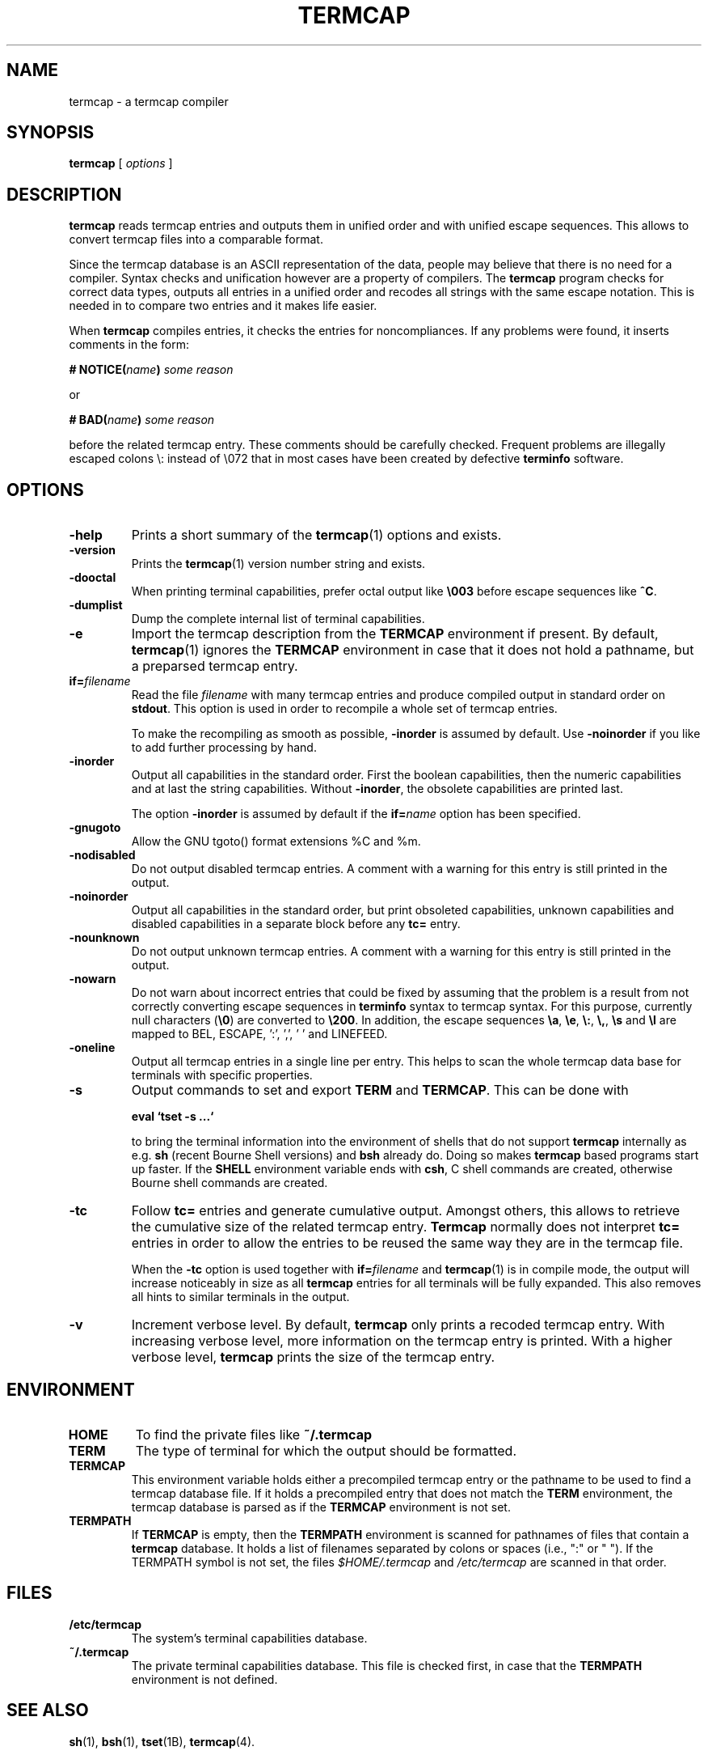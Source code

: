 . \" @(#)termcap.1	1.15 21/03/23 Copyright 2008-2021 J. Schilling
. \"  Manual page for termcap
. \"
.if t .ds a \v'-0.55m'\h'0.00n'\z.\h'0.40n'\z.\v'0.55m'\h'-0.40n'a
.if t .ds o \v'-0.55m'\h'0.00n'\z.\h'0.45n'\z.\v'0.55m'\h'-0.45n'o
.if t .ds u \v'-0.55m'\h'0.00n'\z.\h'0.40n'\z.\v'0.55m'\h'-0.40n'u
.if t .ds A \v'-0.77m'\h'0.25n'\z.\h'0.45n'\z.\v'0.77m'\h'-0.70n'A
.if t .ds O \v'-0.77m'\h'0.25n'\z.\h'0.45n'\z.\v'0.77m'\h'-0.70n'O
.if t .ds U \v'-0.77m'\h'0.30n'\z.\h'0.45n'\z.\v'0.77m'\h'-.75n'U
.if t .ds s \(*b
.if t .ds S SS
.if n .ds a ae
.if n .ds o oe
.if n .ds u ue
.if n .ds s sz
.TH TERMCAP 1L "2021/03/23" "J\*org Schilling" "Schily\'s USER COMMANDS"
.SH NAME
termcap \- a termcap compiler
.SH SYNOPSIS
.B
termcap
[
.I options
]
.SH DESCRIPTION
.B termcap
reads termcap entries and outputs them in unified order and
with unified escape sequences. This allows to convert termcap
files into a comparable format.
.PP
Since the termcap database is an ASCII representation of the data,
people may believe that there is no need for a compiler.
Syntax checks and unification however are a property of compilers.
The
.B termcap
program checks for correct data types, outputs all entries in a unified
order and recodes all strings with the same escape notation.
This is needed in to compare two entries and it makes life easier.
.PP
When
.B termcap
compiles entries, it checks the entries for noncompliances. If any problems
were found, it inserts comments in the form:
.sp
.BI "# NOTICE(" name ")" " some reason
.sp
or
.sp
.BI "# BAD(" name ")" " some reason
.sp
before the related termcap entry.
These comments should be carefully checked.
Frequent problems are illegally escaped colons \e: instead of \e072 that in 
most cases have been created by defective
.B terminfo
software.

.SH OPTIONS
.TP
.B \-help
Prints a short summary of the
.BR termcap (1)
options and exists.
.TP
.B \-version
Prints the
.BR termcap (1)
version number string and exists.
.TP
.B \-dooctal
When printing terminal capabilities, prefer octal output like
.B \e003
before escape sequences like
.BR ^C .
.TP
.B \-dumplist
Dump the complete internal list of terminal capabilities.
.br
.ne 5
.TP
.B \-e
Import the termcap description from the
.B TERMCAP
environment if present.
By default,
.BR termcap (1)
ignores the
.B TERMCAP
environment in case that it does not hold a pathname, but a preparsed 
termcap entry.
.br
.ne 5
.TP
.BI if= filename
Read the file 
.I filename
with many termcap entries and produce compiled output in standard order
on 
.BR stdout .
This option is used in order to recompile a whole set of termcap entries.
.sp
To make the recompiling as smooth as possible,
.B \-inorder
is assumed by default. Use
.B \-noinorder
if you like to add further processing by hand.
.TP
.B \-inorder
Output all capabilities in the standard order. First the boolean
capabilities, then the numeric capabilities and at last the string
capabilities. Without
.BR \-inorder ,
the obsolete capabilities are printed last.
.sp
The option
.B \-inorder
is assumed by default if the
.BI if= name
option has been specified.
.TP
.B \-gnugoto
Allow the GNU tgoto() format extensions %C and %m.
.TP
.B \-nodisabled
Do not output disabled termcap entries. A comment with a warning for this
entry is still printed in the output.
.TP
.B \-noinorder
Output all capabilities in the standard order, but print
obsoleted capabilities, unknown capabilities and disabled capabilities
in a separate block before any
.B tc=
entry.
.TP
.B \-nounknown
Do not output unknown termcap entries. A comment with a warning for this
entry is still printed in the output.
.TP
.B \-nowarn
Do not warn about incorrect entries that could be fixed by assuming that the
problem is a result from not correctly converting escape sequences in
.B terminfo 
syntax to termcap syntax. For this purpose, currently null characters
.RB ( \e0 )
are converted to 
.BR \e200 .
In addition, the escape sequences
.BR \ea ,
.BR \ee ,
.BR \e: ,
.BR \e, ,
.B \es
and
.B \el
are mapped to BEL, ESCAPE, ':', ',', ' ' and LINEFEED.
.TP
.B \-oneline
Output all termcap entries in a single line per entry.
This helps to scan the whole termcap data base for terminals with specific
properties.
.TP
.B \-s
Output commands to set and export
.B TERM
and
.BR TERMCAP .
This can be done with
.sp
.B "  eval `tset -s ...`
.sp
to bring the terminal information into the environment of shells that
do not support
.B termcap 
internally as e.g.
.B sh
(recent Bourne Shell versions) and
.B bsh
already do.
Doing so makes 
.B termcap 
based programs start up faster.
If the
.B SHELL
environment variable ends with
.BR csh ,
C shell commands are created, otherwise Bourne
shell commands are created.
.TP
.B \-tc
Follow
.B tc=
entries and generate cumulative output.
Amongst others, this allows to retrieve the cumulative size of the related
termcap entry.
.B Termcap
normally does not interpret
.B tc=
entries in order to allow the entries to be reused the same way they are
in the termcap file.
.sp
When the
.B \-tc
option is used together with
.BI if= filename
and 
.BR termcap (1)
is in compile mode, the output will increase noticeably in size as all
.B termcap
entries for all terminals will be fully expanded. This also removes all
hints to similar terminals in the output.
.TP
.B \-v
Increment verbose level.
By default, 
.B termcap
only prints a recoded termcap entry. With increasing verbose level, more 
information on the termcap entry is printed.
With a higher verbose level,
.B termcap
prints the size of the termcap entry.

.SH ENVIRONMENT
.TP
.B HOME
To find the private files like
.B ~/.termcap
.TP
.B TERM
The type of terminal for which the output should be formatted.
.TP
.B TERMCAP
This environment variable holds either a precompiled termcap entry
or the pathname to be used to find a termcap database file.
If it holds a precompiled entry that does not match the
.B TERM
environment, the termcap database is parsed as if the
.B TERMCAP 
environment is not set.
.TP
.B TERMPATH
If 
.B TERMCAP
is empty, then the
.B TERMPATH
environment is scanned for pathnames of files that contain a
.B termcap
database.
It holds a list of filenames separated by colons or spaces (i.e.,  ":" or " ").
If the TERMPATH symbol is not set, the files
.I $HOME/.termcap
and
.I /etc/termcap
are scanned in that order.

.SH FILES
.TP
.B /etc/termcap
The system's terminal capabilities database.
.TP
.B ~/.termcap
The private terminal capabilities database.
This file is checked first, in case that the
.B TERMPATH
environment is not defined.
.SH "SEE ALSO
.BR sh (1),
.BR bsh (1),
.BR tset (1B),
.BR termcap (4).

.SH MESSAGES
.PP
The following messages are created by
.BR termcap (1):
.TP
.B "# BAD(name). Skipping blank entry: 'ent'"
A colon (":") is followed by white space. White space is only permitted in
a
.B termcap
entry if it appears at the beginning of a line.
.sp
This error type is usually caused by a bad manual edit.
Carefully check every such problem in the source and manually correct it.
.TP
.B "# BAD(name). Illegal entry (3rd char 'c' for ':ccc'): 'ent'"
A valid
.B termcap
entry is made of two characters followed by a colon (":")
in case of a boolean entry, a hash mark ("#") in case of an integer entry,
an equal sign ("=") for a string entry,
or the at sign ("@") for disabled entries.
.sp
This error type is usually caused by a bad conversion from a
.B terminfo 
entry
that is caused by illegal quoting. A bad quoting may cause the
.B termcap
parser to be out of sync. A quoted colon ("\e:") is permitted in 
.B terminfo
but not in
.B termcap
.RB ( termcap
only permits "\e072" to include a colon in a string).
.sp
This error may also be caused by a bad manual edit, e.g. a backslash
("\e") at the end of a termcap entry that causes the next terminal name to
be interpreted as capability, a colon (":") instead of a bar ("|") in the 
list of alternative terminal names or superfluous colon (":") in the list
of capabilities.
.sp
Carefully check every such problem in the source and manually correct it.
.TP
.B "# BAD(name). Type mismatch 'ent' in 'full\-ent' ...
The type for the current entry does not match the type from the termcap
documentation.
.sp
This error type is usually caused by a bad manual edit, e.g. from typing
":", "=" or "#" instead of the correct character "=" or "#" that is expected
as the third character for the entry.
Carefully check every such problem in the source and manually correct it.
.TP
.B "# BAD(name). Bad format '%c' in 'ent=value'"
An invalid format character was found in a parameterized string (a string
that is passed to
.BR tgoto() ).
.sp
This error type is usually caused by badly converted 
.B terminfo
entry.
Carefully check every such problem in the source and manually correct it.
.TP
.B "# BAD(name). Buffer overflow in 'ent=value'"
A string that is passed to
.B tgoto()
is longer than 80 characters.
.B tgoto()
is not granted to work correctly in case that the parameterized string is
longer than 80 characters.
.sp
This error type is usually caused by badly converted 
.B terminfo
entry.
Carefully check every such problem in the source and manually correct it.

.TP
.B "# NOTICE(name). Short entry (':c:') removed"
All
.B termcap
capability names must have two characters. A single char entry was found and removed.
.TP
.B "# NOTICE(name). Disabled entry: '.ent'"
An entry that starts with a dot (".") was found.
.sp
This is usually caused by an intentional manual edit.
.TP
.B "# NOTICE(name). Unknown entry ('ent'): 'full\-ent'"
An entry was found that is not part of the official
.B termcap
documentation.
.sp
It is unlikely that such an entry is supported by any program, so these
entries may be removed from the the
.B termcap
database.
This may be done automatically by specifying the
.B \-nounknown
option.
.TP
.B "# NOTICE(name). Canceled entry 'ent@' followed by 'full\-ent'..."
A cancelled entry in the form "xx@" was followed by "xx=string" or
"xx#number" in the same termcap entry.
The
.B cancel
feature in
.B termcap
entries is intended to cancel entries from capabilities imported via the
.BI tc= name
feature. 
.sp
Carefully check every such problem in the source whether it was introduced
intentionally (e.g. in order to temporarily disable a feature) or whether
it was introduced by accident.
.TP
.B "# NOTICE(name). NULL char (fixed) in entry ('ent') at..."
A "\e0" string was found in a
.B termcap
entry.
This is not permitted by the
.B termcap
documentation.
.sp
This error type is usually caused by a bad conversion from a
.B terminfo
entry.
This typically happens if bad software converted a "\eE" string to "\e" or 
in case that the string "\e0" that is valid in a
.B terminfo
entry was not converted to the correct
.B termcap
equivalent: "\e200".
.BR termcap (1)
assumes the latter and automatically converts "\e0" to "\e200".
A NULL character may be used as a delay in an output sequence, but it is not expected in
function key input sequence.
Carefully check every such problem in the source and manually correct it.
.TP
.B "# NOTICE(name). Nonoctal char 'c' in entry ('ent') at position..."
A character outside the range '0'..'7' was found in a '\ennn' octal sequence.
.sp
Carefully check every such problem in the source and manually correct it.
.TP
.B "# NOTICE(name). Badly quoted char '\ec' (fixed) in ('ent') at ..."
A character quoted with "\e" was found but the character is not in the list
of quotes documented by
.BR termcap .
As the character was from the list "\ea", "\ee", "\e:", "\e,", "\es", "\el"
it is assumed that the problem was caused by a bad conversion from a
.B terminfo
entry.
.sp
Carefully check every such problem in the source and manually correct it if needed.
.TP
.B "# NOTICE(name). Badly quoted char '\ec' in ('ent') at ..."
A character quoted with "\e" was found but the character is not in the list
of quotes documented by
.BR termcap .
As the character was neither from the list "\ea", "\ee", "\e:", "\e,", "\es", "\el"
it is assumed that the problem was caused by a bad manual edit.
.sp
Carefully check every such problem in the source and manually correct it.

.SH NOTES
.PP
Termcap databases that have been created from a terminfo database often are full
of noncompliances that prevent successful parsing by termcap-compliant software.
The fact that terminfo permits "\e:" is the cause for the majority of all problems
but fortunately can be automatically resolved.
.PP
There is a non-compliance between older and newer
.B termcap
entries. The capability named "ma" in former times (around 1980) was an 
arrow key map for the
.BR rogue (1)
.I "Dungeons of Doom
game.
In newer times, the "ma" entry is used for the maximum number of attributes a
terminal can handle and thus is of type integer.
.PP
As the functions
.BR tgetstr ()
and
.BR tgetnum ()
both skip entries with unappropriate type, this is not a problem.
For this reason, we do not warn of a possible string/number type conflict 
with the "ma" capability. It is even possible to have a
.BI ma= maplist
and
.BI ma# num-attr
entry at the same time for the same terminal entry.

.SH BUGS
